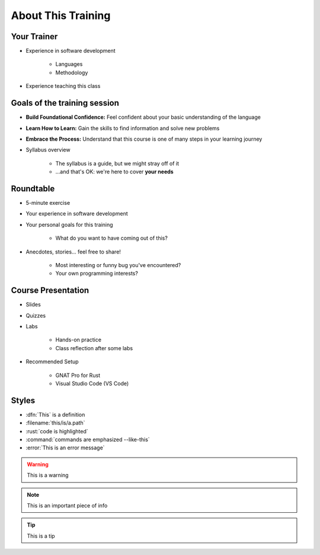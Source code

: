 ===================
About This Training
===================

--------------------------
Your Trainer
--------------------------

* Experience in software development

    - Languages
    - Methodology

* Experience teaching this class

-----------------------------
Goals of the training session
-----------------------------

* **Build Foundational Confidence:** Feel confident about your basic understanding of the language

* **Learn How to Learn:** Gain the skills to find information and solve new problems

* **Embrace the Process:** Understand that this course is one of many steps in your learning journey

* Syllabus overview

    - The syllabus is a guide, but we might stray off of it
    - ...and that's OK: we're here to cover **your needs**

----------
Roundtable
----------

* 5-minute exercise

* Your experience in software development

* Your personal goals for this training

    - What do you want to have coming out of this?

* Anecdotes, stories... feel free to share!

    - Most interesting or funny bug you've encountered?
    - Your own programming interests?

-------------------
Course Presentation
-------------------

* Slides
* Quizzes
* Labs

    - Hands-on practice
    - Class reflection after some labs

* Recommended Setup

    - GNAT Pro for Rust
    - Visual Studio Code (VS Code)

--------
Styles
--------

* :dfn:`This` is a definition
* :filename:`this/is/a.path`
* :rust:`code is highlighted`
* :command:`commands are emphasized --like-this`
* :error:`This is an error message`

.. warning:: This is a warning
.. note:: This is an important piece of info
.. tip:: This is a tip
